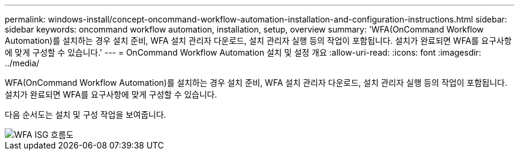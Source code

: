 ---
permalink: windows-install/concept-oncommand-workflow-automation-installation-and-configuration-instructions.html 
sidebar: sidebar 
keywords: oncommand workflow automation, installation, setup, overview 
summary: 'WFA(OnCommand Workflow Automation)를 설치하는 경우 설치 준비, WFA 설치 관리자 다운로드, 설치 관리자 실행 등의 작업이 포함됩니다. 설치가 완료되면 WFA를 요구사항에 맞게 구성할 수 있습니다.' 
---
= OnCommand Workflow Automation 설치 및 설정 개요
:allow-uri-read: 
:icons: font
:imagesdir: ../media/


[role="lead"]
WFA(OnCommand Workflow Automation)를 설치하는 경우 설치 준비, WFA 설치 관리자 다운로드, 설치 관리자 실행 등의 작업이 포함됩니다. 설치가 완료되면 WFA를 요구사항에 맞게 구성할 수 있습니다.

다음 순서도는 설치 및 구성 작업을 보여줍니다.

image::../media/wfa_isg_flowchart.gif[WFA ISG 흐름도]

